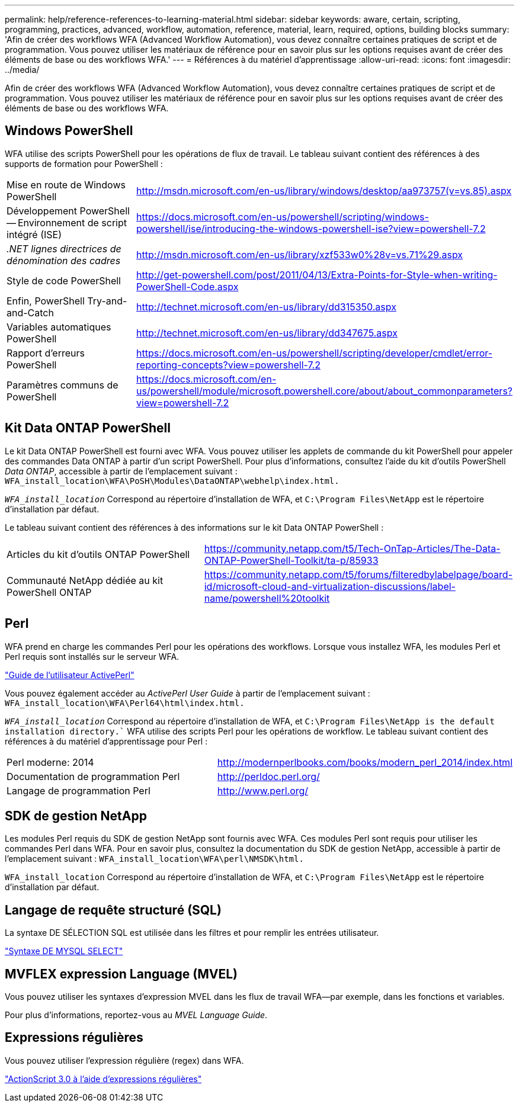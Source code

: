 ---
permalink: help/reference-references-to-learning-material.html 
sidebar: sidebar 
keywords: aware, certain, scripting, programming, practices, advanced, workflow, automation, reference, material, learn, required, options, building blocks 
summary: 'Afin de créer des workflows WFA (Advanced Workflow Automation), vous devez connaître certaines pratiques de script et de programmation. Vous pouvez utiliser les matériaux de référence pour en savoir plus sur les options requises avant de créer des éléments de base ou des workflows WFA.' 
---
= Références à du matériel d'apprentissage
:allow-uri-read: 
:icons: font
:imagesdir: ../media/


[role="lead"]
Afin de créer des workflows WFA (Advanced Workflow Automation), vous devez connaître certaines pratiques de script et de programmation. Vous pouvez utiliser les matériaux de référence pour en savoir plus sur les options requises avant de créer des éléments de base ou des workflows WFA.



== Windows PowerShell

WFA utilise des scripts PowerShell pour les opérations de flux de travail. Le tableau suivant contient des références à des supports de formation pour PowerShell :

[cols="2*"]
|===


 a| 
Mise en route de Windows PowerShell
 a| 
http://msdn.microsoft.com/en-us/library/windows/desktop/aa973757(v=vs.85).aspx[]



 a| 
Développement PowerShell -- Environnement de script intégré (ISE)
 a| 
https://docs.microsoft.com/en-us/powershell/scripting/windows-powershell/ise/introducing-the-windows-powershell-ise?view=powershell-7.2[]



 a| 
_.NET lignes directrices de dénomination des cadres_
 a| 
http://msdn.microsoft.com/en-us/library/xzf533w0%28v=vs.71%29.aspx[]



 a| 
Style de code PowerShell
 a| 
http://get-powershell.com/post/2011/04/13/Extra-Points-for-Style-when-writing-PowerShell-Code.aspx[]



 a| 
Enfin, PowerShell Try-and-and-Catch
 a| 
http://technet.microsoft.com/en-us/library/dd315350.aspx[]



 a| 
Variables automatiques PowerShell
 a| 
http://technet.microsoft.com/en-us/library/dd347675.aspx[]



 a| 
Rapport d'erreurs PowerShell
 a| 
https://docs.microsoft.com/en-us/powershell/scripting/developer/cmdlet/error-reporting-concepts?view=powershell-7.2[]



 a| 
Paramètres communs de PowerShell
 a| 
https://docs.microsoft.com/en-us/powershell/module/microsoft.powershell.core/about/about_commonparameters?view=powershell-7.2[]

|===


== Kit Data ONTAP PowerShell

Le kit Data ONTAP PowerShell est fourni avec WFA. Vous pouvez utiliser les applets de commande du kit PowerShell pour appeler des commandes Data ONTAP à partir d'un script PowerShell. Pour plus d'informations, consultez l'aide du kit d'outils PowerShell _Data ONTAP_, accessible à partir de l'emplacement suivant : `WFA_install_location\WFA\PoSH\Modules\DataONTAP\webhelp\index.html.`

`_WFA_install_location_` Correspond au répertoire d'installation de WFA, et `C:\Program Files\NetApp` est le répertoire d'installation par défaut.

Le tableau suivant contient des références à des informations sur le kit Data ONTAP PowerShell :

[cols="2*"]
|===


 a| 
Articles du kit d'outils ONTAP PowerShell
 a| 
https://community.netapp.com/t5/Tech-OnTap-Articles/The-Data-ONTAP-PowerShell-Toolkit/ta-p/85933[]



 a| 
Communauté NetApp dédiée au kit PowerShell ONTAP
 a| 
https://community.netapp.com/t5/forums/filteredbylabelpage/board-id/microsoft-cloud-and-virtualization-discussions/label-name/powershell%20toolkit[]

|===


== Perl

WFA prend en charge les commandes Perl pour les opérations des workflows. Lorsque vous installez WFA, les modules Perl et Perl requis sont installés sur le serveur WFA.

https://docs.activestate.com/activeperl/5.26/perl/["Guide de l'utilisateur ActivePerl"^]

Vous pouvez également accéder au _ActivePerl User Guide_ à partir de l'emplacement suivant : `WFA_install_location\WFA\Perl64\html\index.html.`

`_WFA_install_location_` Correspond au répertoire d'installation de WFA, et `C:\Program Files\NetApp is the default installation directory.`` WFA utilise des scripts Perl pour les opérations de workflow. Le tableau suivant contient des références à du matériel d'apprentissage pour Perl :

[cols="2*"]
|===


 a| 
Perl moderne: 2014
 a| 
http://modernperlbooks.com/books/modern_perl_2014/index.html[]



 a| 
Documentation de programmation Perl
 a| 
http://perldoc.perl.org/[]



 a| 
Langage de programmation Perl
 a| 
http://www.perl.org/[]

|===


== SDK de gestion NetApp

Les modules Perl requis du SDK de gestion NetApp sont fournis avec WFA. Ces modules Perl sont requis pour utiliser les commandes Perl dans WFA. Pour en savoir plus, consultez la documentation du SDK de gestion NetApp, accessible à partir de l'emplacement suivant : `WFA_install_location\WFA\perl\NMSDK\html.`

`WFA_install_location` Correspond au répertoire d'installation de WFA, et `C:\Program Files\NetApp` est le répertoire d'installation par défaut.



== Langage de requête structuré (SQL)

La syntaxe DE SÉLECTION SQL est utilisée dans les filtres et pour remplir les entrées utilisateur.

http://dev.mysql.com/doc/refman/5.1/en/select.html["Syntaxe DE MYSQL SELECT"^]



== MVFLEX expression Language (MVEL)

Vous pouvez utiliser les syntaxes d'expression MVEL dans les flux de travail WFA--par exemple, dans les fonctions et variables.

Pour plus d'informations, reportez-vous au _MVEL Language Guide_.



== Expressions régulières

Vous pouvez utiliser l'expression régulière (regex) dans WFA.

https://help.adobe.com/en_US/FlashPlatform/reference/actionscript/3/RegExp.html["ActionScript 3.0 à l'aide d'expressions régulières"^]
